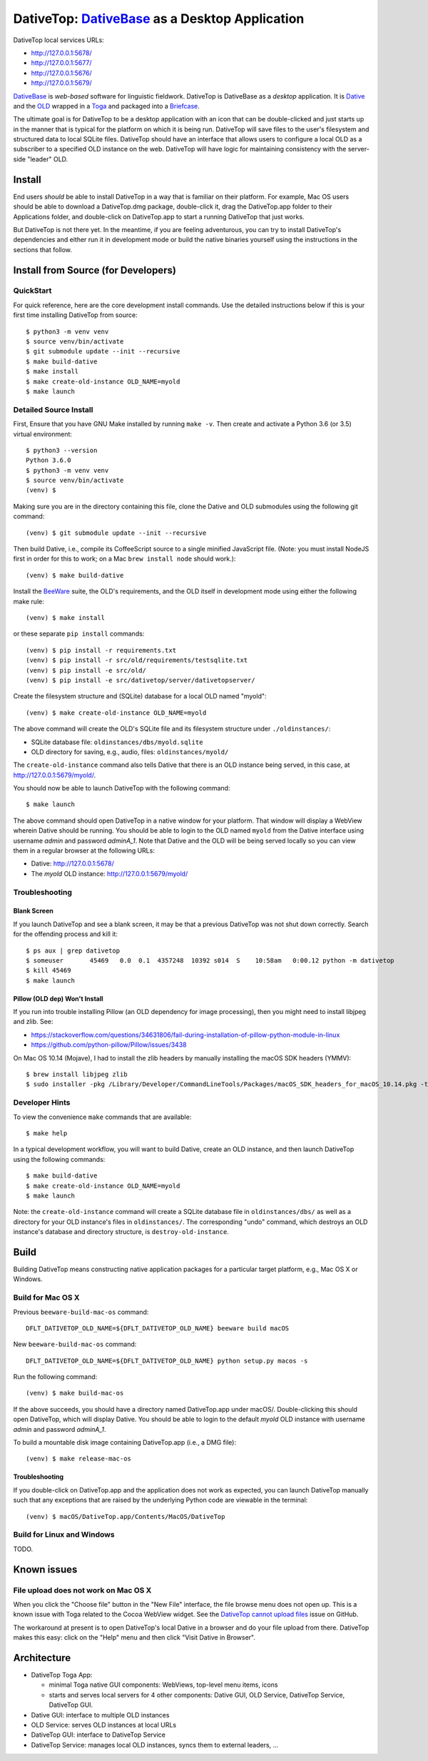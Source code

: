 ================================================================================
  DativeTop: `DativeBase`_ as a Desktop Application
================================================================================

DativeTop local services URLs:

- http://127.0.0.1:5678/
- http://127.0.0.1:5677/
- http://127.0.0.1:5676/
- http://127.0.0.1:5679/

`DativeBase`_ is *web-based* software for linguistic fieldwork. DativeTop is
DativeBase as a *desktop* application. It is `Dative`_ and the `OLD`_ wrapped
in a `Toga`_ and packaged into a `Briefcase`_.

The ultimate goal is for DativeTop to be a desktop application with an icon
that can be double-clicked and just starts up in the manner that is typical for
the platform on which it is being run. DativeTop will save files to the user's
filesystem and structured data to local SQLite files. DativeTop should have an
interface that allows users to configure a local OLD as a subscriber to a
specified OLD instance on the web. DativeTop will have logic for maintaining
consistency with the server-side "leader" OLD.


Install
================================================================================

End users *should* be able to install DativeTop in a way that is familiar on
their platform. For example, Mac OS users should be able to download a
DativeTop.dmg package, double-click it, drag the DativeTop.app folder to their
Applications folder, and double-click on DativeTop.app to start a running
DativeTop that just works.

But DativeTop is not there yet. In the meantime, if you are feeling
adventurous, you can try to install DativeTop's dependencies and either run it
in development mode or build the native binaries yourself using the
instructions in the sections that follow.


Install from Source (for Developers)
================================================================================

QuickStart
--------------------------------------------------------------------------------

For quick reference, here are the core development install commands. Use the
detailed instructions below if this is your first time installing DativeTop
from source::

    $ python3 -m venv venv
    $ source venv/bin/activate
    $ git submodule update --init --recursive
    $ make build-dative
    $ make install
    $ make create-old-instance OLD_NAME=myold
    $ make launch


Detailed Source Install
--------------------------------------------------------------------------------

First, Ensure that you have GNU Make installed by running ``make -v``. Then
create and activate a Python 3.6 (or 3.5) virtual environment::

    $ python3 --version
    Python 3.6.0
    $ python3 -m venv venv
    $ source venv/bin/activate
    (venv) $

Making sure you are in the directory containing this file, clone the Dative and
OLD submodules using the following git command::

    (venv) $ git submodule update --init --recursive

Then build Dative, i.e., compile its CoffeeScript source to a single minified
JavaScript file. (Note: you must install NodeJS first in order for this to
work; on a Mac ``brew install node`` should work.)::

    (venv) $ make build-dative

Install the `BeeWare`_ suite, the OLD's requirements, and the OLD
itself in development mode using either the following make rule::

    (venv) $ make install

or these separate ``pip install`` commands::

    (venv) $ pip install -r requirements.txt
    (venv) $ pip install -r src/old/requirements/testsqlite.txt
    (venv) $ pip install -e src/old/
    (venv) $ pip install -e src/dativetop/server/dativetopserver/

Create the filesystem structure and (SQLite) database for a local OLD named
"myold"::

    (venv) $ make create-old-instance OLD_NAME=myold

The above command will create the OLD's SQLite file and its filesystem
structure under ``./oldinstances/``:

- SQLite database file: ``oldinstances/dbs/myold.sqlite``
- OLD directory for saving, e.g., audio, files: ``oldinstances/myold/``

The ``create-old-instance`` command also tells Dative that there is an OLD
instance being served, in this case, at http://127.0.0.1:5679/myold/.

You should now be able to launch DativeTop with the following command::

    $ make launch

The above command should open DativeTop in a native window for your platform.
That window will display a WebView wherein Dative should be running. You should
be able to login to the OLD named ``myold`` from the Dative interface using
username *admin* and password *adminA_1*. Note that Dative and the OLD will be
being served locally so you can view them in a regular browser at the following
URLs:

- Dative: http://127.0.0.1:5678/
- The *myold* OLD instance: http://127.0.0.1:5679/myold/


Troubleshooting
--------------------------------------------------------------------------------

Blank Screen
````````````````````````````````````````````````````````````````````````````````

If you launch DativeTop and see a blank screen, it may be that a previous
DativeTop was not shut down correctly. Search for the offending process and
kill it::

    $ ps aux | grep dativetop
    $ someuser       45469   0.0  0.1  4357248  10392 s014  S    10:58am   0:00.12 python -m dativetop
    $ kill 45469
    $ make launch


Pillow (OLD dep) Won't Install
````````````````````````````````````````````````````````````````````````````````

If you run into trouble installing Pillow (an OLD dependency for image
processing), then you might need to install libjpeg and zlib. See:

- https://stackoverflow.com/questions/34631806/fail-during-installation-of-pillow-python-module-in-linux
- https://github.com/python-pillow/Pillow/issues/3438

On Mac OS 10.14 (Mojave), I had to install the zlib headers by manually
installing the macOS SDK headers (YMMV)::

    $ brew install libjpeg zlib
    $ sudo installer -pkg /Library/Developer/CommandLineTools/Packages/macOS_SDK_headers_for_macOS_10.14.pkg -target /


Developer Hints
--------------------------------------------------------------------------------

To view the convenience ``make`` commands that are available::

    $ make help

In a typical development workflow, you will want to build Dative, create an OLD
instance, and then launch DativeTop using the following commands::

    $ make build-dative
    $ make create-old-instance OLD_NAME=myold
    $ make launch

Note: the ``create-old-instance`` command will create a SQLite database file in
``oldinstances/dbs/`` as well as a directory for your OLD instance's files in
``oldinstances/``. The corresponding "undo" command, which destroys an OLD
instance's database and directory structure, is ``destroy-old-instance``.


Build
================================================================================

Building DativeTop means constructing native application packages for a
particular target platform, e.g., Mac OS X or Windows.


Build for Mac OS X
--------------------------------------------------------------------------------

Previous ``beeware-build-mac-os`` command::

    DFLT_DATIVETOP_OLD_NAME=${DFLT_DATIVETOP_OLD_NAME} beeware build macOS

New ``beeware-build-mac-os`` command::

    DFLT_DATIVETOP_OLD_NAME=${DFLT_DATIVETOP_OLD_NAME} python setup.py macos -s

Run the following command::

    (venv) $ make build-mac-os

If the above succeeds, you should have a directory named DativeTop.app under
macOS/. Double-clicking this should open DativeTop, which will display Dative.
You should be able to login to the default *myold* OLD instance with username
*admin* and password *adminA_1*.

To build a mountable disk image containing DativeTop.app (i.e., a DMG file)::

    (venv) $ make release-mac-os


Troubleshooting
````````````````````````````````````````````````````````````````````````````````

If you double-click on DativeTop.app and the application does not work as
expected, you can launch DativeTop manually such that any exceptions that are
raised by the underlying Python code are viewable in the terminal::

    (venv) $ macOS/DativeTop.app/Contents/MacOS/DativeTop


Build for Linux and Windows
--------------------------------------------------------------------------------

TODO.


Known issues
================================================================================

File upload does not work on Mac OS X
--------------------------------------------------------------------------------

When you click the "Choose file" button in the "New File" interface, the file
browse menu does not open up.  This is a known issue with Toga related to the
Cocoa WebView widget. See the `DativeTop cannot upload files`_ issue on GitHub.

The workaround at present is to open DativeTop's local Dative in a browser and
do your file upload from there. DativeTop makes this easy: click on the "Help"
menu and then click "Visit Dative in Browser".


Architecture
================================================================================

- DativeTop Toga App:

  - minimal Toga native GUI components: WebViews, top-level menu items, icons
  - starts and serves local servers for 4 other components: Dative GUI, OLD
    Service, DativeTop Service, DativeTop GUI.

- Dative GUI: interface to multiple OLD instances

- OLD Service: serves OLD instances at local URLs

- DativeTop GUI: interface to DativeTop Service

- DativeTop Service: manages local OLD instances, syncs them to external
  leaders, ...


.. _`DativeTop cannot upload files`: https://github.com/dativebase/dativebase/issues/16
.. _`DativeBase`: https://github.com/dativebase/dativebase
.. _`Dative`: https://github.com/dativebase/dative
.. _`OLD`: https://github.com/dativebase/old-pyramid
.. _`BeeWare`: https://github.com/pybee/beeware
.. _`Toga`: https://github.com/pybee/toga
.. _`Briefcase`: https://github.com/pybee/briefcase
